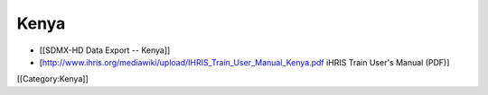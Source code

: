 Kenya
=====

* [[SDMX-HD Data Export -- Kenya]]
* [http://www.ihris.org/mediawiki/upload/IHRIS_Train_User_Manual_Kenya.pdf iHRIS Train User's Manual (PDF)]

[[Category:Kenya]]
